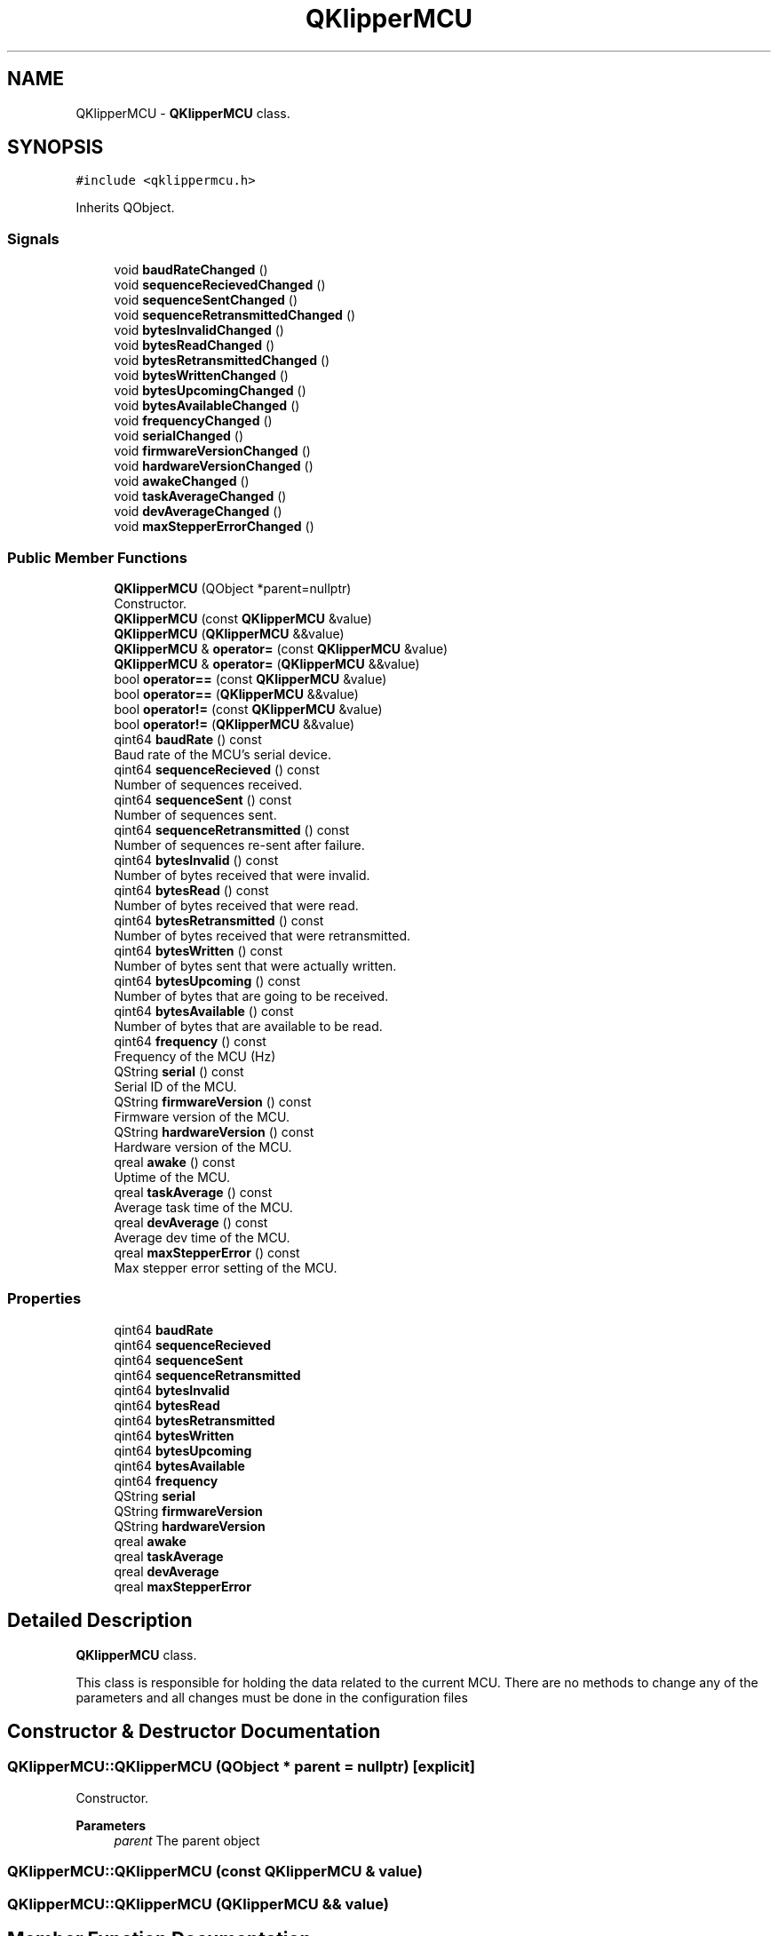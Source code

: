 .TH "QKlipperMCU" 3 "Version 0.2" "QKlipper" \" -*- nroff -*-
.ad l
.nh
.SH NAME
QKlipperMCU \- \fBQKlipperMCU\fP class\&.  

.SH SYNOPSIS
.br
.PP
.PP
\fC#include <qklippermcu\&.h>\fP
.PP
Inherits QObject\&.
.SS "Signals"

.in +1c
.ti -1c
.RI "void \fBbaudRateChanged\fP ()"
.br
.ti -1c
.RI "void \fBsequenceRecievedChanged\fP ()"
.br
.ti -1c
.RI "void \fBsequenceSentChanged\fP ()"
.br
.ti -1c
.RI "void \fBsequenceRetransmittedChanged\fP ()"
.br
.ti -1c
.RI "void \fBbytesInvalidChanged\fP ()"
.br
.ti -1c
.RI "void \fBbytesReadChanged\fP ()"
.br
.ti -1c
.RI "void \fBbytesRetransmittedChanged\fP ()"
.br
.ti -1c
.RI "void \fBbytesWrittenChanged\fP ()"
.br
.ti -1c
.RI "void \fBbytesUpcomingChanged\fP ()"
.br
.ti -1c
.RI "void \fBbytesAvailableChanged\fP ()"
.br
.ti -1c
.RI "void \fBfrequencyChanged\fP ()"
.br
.ti -1c
.RI "void \fBserialChanged\fP ()"
.br
.ti -1c
.RI "void \fBfirmwareVersionChanged\fP ()"
.br
.ti -1c
.RI "void \fBhardwareVersionChanged\fP ()"
.br
.ti -1c
.RI "void \fBawakeChanged\fP ()"
.br
.ti -1c
.RI "void \fBtaskAverageChanged\fP ()"
.br
.ti -1c
.RI "void \fBdevAverageChanged\fP ()"
.br
.ti -1c
.RI "void \fBmaxStepperErrorChanged\fP ()"
.br
.in -1c
.SS "Public Member Functions"

.in +1c
.ti -1c
.RI "\fBQKlipperMCU\fP (QObject *parent=nullptr)"
.br
.RI "Constructor\&. "
.ti -1c
.RI "\fBQKlipperMCU\fP (const \fBQKlipperMCU\fP &value)"
.br
.ti -1c
.RI "\fBQKlipperMCU\fP (\fBQKlipperMCU\fP &&value)"
.br
.ti -1c
.RI "\fBQKlipperMCU\fP & \fBoperator=\fP (const \fBQKlipperMCU\fP &value)"
.br
.ti -1c
.RI "\fBQKlipperMCU\fP & \fBoperator=\fP (\fBQKlipperMCU\fP &&value)"
.br
.ti -1c
.RI "bool \fBoperator==\fP (const \fBQKlipperMCU\fP &value)"
.br
.ti -1c
.RI "bool \fBoperator==\fP (\fBQKlipperMCU\fP &&value)"
.br
.ti -1c
.RI "bool \fBoperator!=\fP (const \fBQKlipperMCU\fP &value)"
.br
.ti -1c
.RI "bool \fBoperator!=\fP (\fBQKlipperMCU\fP &&value)"
.br
.ti -1c
.RI "qint64 \fBbaudRate\fP () const"
.br
.RI "Baud rate of the MCU's serial device\&. "
.ti -1c
.RI "qint64 \fBsequenceRecieved\fP () const"
.br
.RI "Number of sequences received\&. "
.ti -1c
.RI "qint64 \fBsequenceSent\fP () const"
.br
.RI "Number of sequences sent\&. "
.ti -1c
.RI "qint64 \fBsequenceRetransmitted\fP () const"
.br
.RI "Number of sequences re-sent after failure\&. "
.ti -1c
.RI "qint64 \fBbytesInvalid\fP () const"
.br
.RI "Number of bytes received that were invalid\&. "
.ti -1c
.RI "qint64 \fBbytesRead\fP () const"
.br
.RI "Number of bytes received that were read\&. "
.ti -1c
.RI "qint64 \fBbytesRetransmitted\fP () const"
.br
.RI "Number of bytes received that were retransmitted\&. "
.ti -1c
.RI "qint64 \fBbytesWritten\fP () const"
.br
.RI "Number of bytes sent that were actually written\&. "
.ti -1c
.RI "qint64 \fBbytesUpcoming\fP () const"
.br
.RI "Number of bytes that are going to be received\&. "
.ti -1c
.RI "qint64 \fBbytesAvailable\fP () const"
.br
.RI "Number of bytes that are available to be read\&. "
.ti -1c
.RI "qint64 \fBfrequency\fP () const"
.br
.RI "Frequency of the MCU (Hz) "
.ti -1c
.RI "QString \fBserial\fP () const"
.br
.RI "Serial ID of the MCU\&. "
.ti -1c
.RI "QString \fBfirmwareVersion\fP () const"
.br
.RI "Firmware version of the MCU\&. "
.ti -1c
.RI "QString \fBhardwareVersion\fP () const"
.br
.RI "Hardware version of the MCU\&. "
.ti -1c
.RI "qreal \fBawake\fP () const"
.br
.RI "Uptime of the MCU\&. "
.ti -1c
.RI "qreal \fBtaskAverage\fP () const"
.br
.RI "Average task time of the MCU\&. "
.ti -1c
.RI "qreal \fBdevAverage\fP () const"
.br
.RI "Average dev time of the MCU\&. "
.ti -1c
.RI "qreal \fBmaxStepperError\fP () const"
.br
.RI "Max stepper error setting of the MCU\&. "
.in -1c
.SS "Properties"

.in +1c
.ti -1c
.RI "qint64 \fBbaudRate\fP"
.br
.ti -1c
.RI "qint64 \fBsequenceRecieved\fP"
.br
.ti -1c
.RI "qint64 \fBsequenceSent\fP"
.br
.ti -1c
.RI "qint64 \fBsequenceRetransmitted\fP"
.br
.ti -1c
.RI "qint64 \fBbytesInvalid\fP"
.br
.ti -1c
.RI "qint64 \fBbytesRead\fP"
.br
.ti -1c
.RI "qint64 \fBbytesRetransmitted\fP"
.br
.ti -1c
.RI "qint64 \fBbytesWritten\fP"
.br
.ti -1c
.RI "qint64 \fBbytesUpcoming\fP"
.br
.ti -1c
.RI "qint64 \fBbytesAvailable\fP"
.br
.ti -1c
.RI "qint64 \fBfrequency\fP"
.br
.ti -1c
.RI "QString \fBserial\fP"
.br
.ti -1c
.RI "QString \fBfirmwareVersion\fP"
.br
.ti -1c
.RI "QString \fBhardwareVersion\fP"
.br
.ti -1c
.RI "qreal \fBawake\fP"
.br
.ti -1c
.RI "qreal \fBtaskAverage\fP"
.br
.ti -1c
.RI "qreal \fBdevAverage\fP"
.br
.ti -1c
.RI "qreal \fBmaxStepperError\fP"
.br
.in -1c
.SH "Detailed Description"
.PP 
\fBQKlipperMCU\fP class\&. 

This class is responsible for holding the data related to the current MCU\&. There are no methods to change any of the parameters and all changes must be done in the configuration files 
.SH "Constructor & Destructor Documentation"
.PP 
.SS "QKlipperMCU::QKlipperMCU (QObject * parent = \fCnullptr\fP)\fC [explicit]\fP"

.PP
Constructor\&. 
.PP
\fBParameters\fP
.RS 4
\fIparent\fP The parent object 
.RE
.PP

.SS "QKlipperMCU::QKlipperMCU (const \fBQKlipperMCU\fP & value)"

.SS "QKlipperMCU::QKlipperMCU (\fBQKlipperMCU\fP && value)"

.SH "Member Function Documentation"
.PP 
.SS "qreal QKlipperMCU::awake () const"

.PP
Uptime of the MCU\&. 
.PP
\fBReturns\fP
.RS 4
Uptime of the MCU 
.RE
.PP

.SS "void QKlipperMCU::awakeChanged ()\fC [signal]\fP"

.SS "qint64 QKlipperMCU::baudRate () const"

.PP
Baud rate of the MCU's serial device\&. 
.PP
\fBReturns\fP
.RS 4
The baud rate 
.RE
.PP

.SS "void QKlipperMCU::baudRateChanged ()\fC [signal]\fP"

.SS "qint64 QKlipperMCU::bytesAvailable () const"

.PP
Number of bytes that are available to be read\&. 
.PP
\fBReturns\fP
.RS 4
The number of bytes that are available to be read 
.RE
.PP

.SS "void QKlipperMCU::bytesAvailableChanged ()\fC [signal]\fP"

.SS "qint64 QKlipperMCU::bytesInvalid () const"

.PP
Number of bytes received that were invalid\&. 
.PP
\fBReturns\fP
.RS 4
The number of bytes that were invalid 
.RE
.PP

.SS "void QKlipperMCU::bytesInvalidChanged ()\fC [signal]\fP"

.SS "qint64 QKlipperMCU::bytesRead () const"

.PP
Number of bytes received that were read\&. 
.PP
\fBReturns\fP
.RS 4
The number of bytes that were read 
.RE
.PP

.SS "void QKlipperMCU::bytesReadChanged ()\fC [signal]\fP"

.SS "qint64 QKlipperMCU::bytesRetransmitted () const"

.PP
Number of bytes received that were retransmitted\&. 
.PP
\fBReturns\fP
.RS 4
The number of bytes that were retransmitted 
.RE
.PP

.SS "void QKlipperMCU::bytesRetransmittedChanged ()\fC [signal]\fP"

.SS "qint64 QKlipperMCU::bytesUpcoming () const"

.PP
Number of bytes that are going to be received\&. 
.PP
\fBReturns\fP
.RS 4
The number of bytes that are going to be received 
.RE
.PP

.SS "void QKlipperMCU::bytesUpcomingChanged ()\fC [signal]\fP"

.SS "qint64 QKlipperMCU::bytesWritten () const"

.PP
Number of bytes sent that were actually written\&. 
.PP
\fBReturns\fP
.RS 4
The number of bytes that were written 
.RE
.PP

.SS "void QKlipperMCU::bytesWrittenChanged ()\fC [signal]\fP"

.SS "qreal QKlipperMCU::devAverage () const"

.PP
Average dev time of the MCU\&. 
.PP
\fBReturns\fP
.RS 4
Average task dev of the MCU 
.RE
.PP

.SS "void QKlipperMCU::devAverageChanged ()\fC [signal]\fP"

.SS "QString QKlipperMCU::firmwareVersion () const"

.PP
Firmware version of the MCU\&. 
.PP
\fBReturns\fP
.RS 4
Firmware version of the MCU 
.RE
.PP

.SS "void QKlipperMCU::firmwareVersionChanged ()\fC [signal]\fP"

.SS "qint64 QKlipperMCU::frequency () const"

.PP
Frequency of the MCU (Hz) 
.PP
\fBReturns\fP
.RS 4
Frequency of the MCU (Hz) 
.RE
.PP

.SS "void QKlipperMCU::frequencyChanged ()\fC [signal]\fP"

.SS "QString QKlipperMCU::hardwareVersion () const"

.PP
Hardware version of the MCU\&. 
.PP
\fBReturns\fP
.RS 4
Hardware version of the MCU 
.RE
.PP

.SS "void QKlipperMCU::hardwareVersionChanged ()\fC [signal]\fP"

.SS "qreal QKlipperMCU::maxStepperError () const"

.PP
Max stepper error setting of the MCU\&. 
.PP
\fBReturns\fP
.RS 4
Max stepper error setting of the MCU 
.RE
.PP

.SS "void QKlipperMCU::maxStepperErrorChanged ()\fC [signal]\fP"

.SS "bool QKlipperMCU::operator!= (const \fBQKlipperMCU\fP & value)"

.SS "bool QKlipperMCU::operator!= (\fBQKlipperMCU\fP && value)"

.SS "\fBQKlipperMCU\fP & QKlipperMCU::operator= (const \fBQKlipperMCU\fP & value)"

.SS "\fBQKlipperMCU\fP & QKlipperMCU::operator= (\fBQKlipperMCU\fP && value)"

.SS "bool QKlipperMCU::operator== (const \fBQKlipperMCU\fP & value)"

.SS "bool QKlipperMCU::operator== (\fBQKlipperMCU\fP && value)"

.SS "qint64 QKlipperMCU::sequenceRecieved () const"

.PP
Number of sequences received\&. 
.PP
\fBReturns\fP
.RS 4
The number of sequences received 
.RE
.PP

.SS "void QKlipperMCU::sequenceRecievedChanged ()\fC [signal]\fP"

.SS "qint64 QKlipperMCU::sequenceRetransmitted () const"

.PP
Number of sequences re-sent after failure\&. 
.PP
\fBReturns\fP
.RS 4
The number of sequences re-sent 
.RE
.PP

.SS "void QKlipperMCU::sequenceRetransmittedChanged ()\fC [signal]\fP"

.SS "qint64 QKlipperMCU::sequenceSent () const"

.PP
Number of sequences sent\&. 
.PP
\fBReturns\fP
.RS 4
The number of sequences sent 
.RE
.PP

.SS "void QKlipperMCU::sequenceSentChanged ()\fC [signal]\fP"

.SS "QString QKlipperMCU::serial () const"

.PP
Serial ID of the MCU\&. 
.PP
\fBReturns\fP
.RS 4
Serial ID of the MCU 
.RE
.PP

.SS "void QKlipperMCU::serialChanged ()\fC [signal]\fP"

.SS "qreal QKlipperMCU::taskAverage () const"

.PP
Average task time of the MCU\&. 
.PP
\fBReturns\fP
.RS 4
Average task time of the MCU 
.RE
.PP

.SS "void QKlipperMCU::taskAverageChanged ()\fC [signal]\fP"

.SH "Property Documentation"
.PP 
.SS "qreal QKlipperMCU::awake\fC [read]\fP, \fC [write]\fP"

.SS "qint64 QKlipperMCU::baudRate\fC [read]\fP, \fC [write]\fP"

.SS "qint64 QKlipperMCU::bytesAvailable\fC [read]\fP, \fC [write]\fP"

.SS "qint64 QKlipperMCU::bytesInvalid\fC [read]\fP, \fC [write]\fP"

.SS "qint64 QKlipperMCU::bytesRead\fC [read]\fP, \fC [write]\fP"

.SS "qint64 QKlipperMCU::bytesRetransmitted\fC [read]\fP, \fC [write]\fP"

.SS "qint64 QKlipperMCU::bytesUpcoming\fC [read]\fP, \fC [write]\fP"

.SS "qint64 QKlipperMCU::bytesWritten\fC [read]\fP, \fC [write]\fP"

.SS "qreal QKlipperMCU::devAverage\fC [read]\fP, \fC [write]\fP"

.SS "QString QKlipperMCU::firmwareVersion\fC [read]\fP, \fC [write]\fP"

.SS "qint64 QKlipperMCU::frequency\fC [read]\fP, \fC [write]\fP"

.SS "QString QKlipperMCU::hardwareVersion\fC [read]\fP, \fC [write]\fP"

.SS "qreal QKlipperMCU::maxStepperError\fC [read]\fP, \fC [write]\fP"

.SS "qint64 QKlipperMCU::sequenceRecieved\fC [read]\fP, \fC [write]\fP"

.SS "qint64 QKlipperMCU::sequenceRetransmitted\fC [read]\fP, \fC [write]\fP"

.SS "qint64 QKlipperMCU::sequenceSent\fC [read]\fP, \fC [write]\fP"

.SS "QString QKlipperMCU::serial\fC [read]\fP, \fC [write]\fP"

.SS "qreal QKlipperMCU::taskAverage\fC [read]\fP, \fC [write]\fP"


.SH "Author"
.PP 
Generated automatically by Doxygen for QKlipper from the source code\&.
